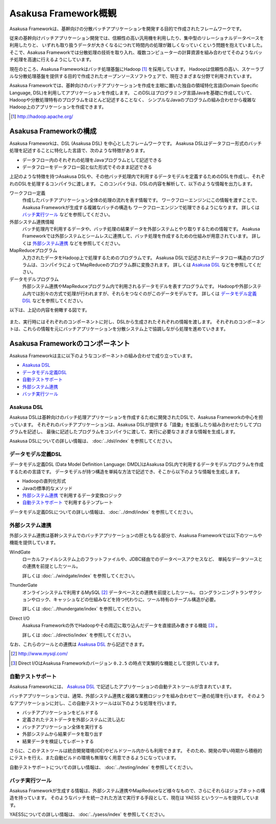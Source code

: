 =====================
Asakusa Framework概観
=====================

Asakusa Frameworkは、基幹向けの分散バッチアプリケーションを開発する目的で作成されたフレームワークです。

従来の基幹向けバッチアプリケーション開発では、信頼性の高い汎用機を利用したり、集中型のリレーショナルデータベースを利用したりと、
いずれも取り扱うデータが大きくなるにつれて時間内の処理が難しくなっていくという問題を抱えていました。
そこで、Asakusa Frameworkでは分散処理の技術を取り入れ、複数コンピューターの計算資源を組み合わせてそのようなバッチ処理を高速に行えるようにしています。

現在のところ、Asakusa Frameworkはバッチ処理基盤にHadoop [#]_ を採用しています。
Hadoopは信頼性の高い、スケーラブルな分散処理基盤を提供する目的で作成されたオープンソースソフトウェアで、現在さまざまな分野で利用されています。

Asakusa Frameworkでは、基幹向けのバッチアプリケーションを作成を主眼に置いた独自の領域特化言語(Domain Specific Language, DSL)を利用してアプリケーションを作成します。
このDSLはプログラミング言語Javaを基礎に作成していて、Hadoopや分散処理特有のプログラムをほとんど記述することなく、
シンプルなJavaのプログラムの組み合わせから複雑なHadoop上のアプリケーションを作成できます。

..  [#] http://hadoop.apache.org/

Asakusa Frameworkの構成
=======================
Asakusa Frameworkは、DSL (Asakusa DSL) を中心としたフレームワークです。
Asakusa DSLはデータフロー形式のバッチ処理を記述することに特化した言語で、次のような特徴があります。

* データフロー内のそれぞれの処理をJavaプログラムとして記述できる
* データフローをデータフロー図と似た形式でそのまま記述できる

上記のような特徴を持つAsakusa DSLや、その他バッチ処理内で利用するデータモデルを定義するためのDSLを作成し、それぞれのDSLを処理するコンパイラに渡します。
このコンパイラは、DSLの内容を解析して、以下のような情報を出力します。

ワークフロー定義
    作成したバッチアプリケーション全体の処理の流れを表す情報です。
    ワークフローエンジンにこの情報を渡すことで、Asakusa Frameworkが生成する複雑なバッチの構造も
    ワークフローエンジンで処理できるようになります。
    詳しくは `バッチ実行ツール`_ などを参照してください。
外部システム連携情報
    バッチ処理内で利用するデータや、バッチ処理の結果データを外部システムとやり取りするための情報です。
    Asakusa Frameworkでは外部システムとシームレスに連携して、バッチ処理を作成するための仕組みが用意されています。
    詳しくは `外部システム連携`_ などを参照してください。
MapReduceプログラム
    入力されたデータをHadoop上で処理するためのプログラムです。
    Asakusa DSLで記述されたデータフロー構造のプログラムは、コンパイラによってMapReduceのプログラム群に変換されます。
    詳しくは `Asakusa DSL`_ などを参照してください。
データモデルプログラム
    外部システム連携やMapReduceプログラム内で利用されるデータモデルを表すプログラムです。
    Hadoopや外部システム内では別々の方式で処理が行われますが、それらをつなぐのがこのデータモデルです。
    詳しくは `データモデル定義DSL`_ などを参照してください。

以下は、上記の内容を俯瞰する図です。

..  figure:: overview-develop.png

また、実行時にはそれぞれのコンポーネントに対し、DSLから生成されたそれぞれの情報を渡します。
それぞれのコンポーネントは、これらの情報を元にバッチアプリケーションを分散システム上で協調しながら処理を進めていきます。

..  figure:: overview-execute.png

Asakusa Frameworkのコンポーネント
=================================

Asakusa Frameworkは主に以下のようなコンポーネントの組み合わせで成り立っています。

* `Asakusa DSL`_
* `データモデル定義DSL`_
* `自動テストサポート`_
* `外部システム連携`_
* `バッチ実行ツール`_

Asakusa DSL
-----------
Asakusa DSLは基幹向けのバッチ処理アプリケーションを作成するために開発されたDSLで、Asakusa Frameworkの中心を担っています。
それぞれのバッチアプリケーションは、Asakusa DSLが提供する「語彙」を拡張したり組み合わせたりしてプログラムを記述し、
最後に記述したプログラムをコンパイラに渡して、実行に必要なさまざまな情報を生成します。

Asakusa DSLについての詳しい情報は、 :doc:`../dsl/index` を参照してください。

データモデル定義DSL
-------------------
データモデル定義DSL (Data Model Definition Language: DMDL)はAsakusa DSL内で利用するデータモデルプログラムを作成するための言語です。
データモデルが持つ構造を単純な方法で記述でき、そこから以下のような情報を生成します。

* Hadoopの直列化形式
* Javaの標準的なメソッド
* `外部システム連携`_ で利用するデータ変換ロジック
* `自動テストサポート`_ で利用するテンプレート

データモデル定義DSLについての詳しい情報は、 :doc:`../dmdl/index` を参照してください。

外部システム連携
----------------
外部システム連携は基幹システムでのバッチアプリケーションの肝ともなる部分で、Asakusa Frameworkでは以下のツールや機能を提供しています。

WindGate
    ローカルファイルシステム上のフラットファイルや、JDBC経由でのデータベースアクセスなど、
    単純なデータソースとの連携を前提としたツール。

    詳しくは :doc:`../windgate/index` を参照してください。

ThunderGate
    オンラインシステムで利用するMySQL [#]_ データベースとの連携を前提としたツール。
    ロングランニングトランザクションやロック、キャッシュなどの仕組みなどを持つ代わりに、ツール特有のテーブル構造が必要。

    詳しくは :doc:`../thundergate/index` を参照してください。

Direct I/O
    Asakusa Frameworkの外でHadoopやその周辺に取り込んだデータを直接読み書きする機能 [#]_ 。

    詳しくは :doc:`../directio/index` を参照してください。

なお、これらのツールとの連携は `Asakusa DSL`_ から記述できます。

..  [#] http://www.mysql.com/
..  [#] Direct I/OはAsakusa Frameworkのバージョン ``0.2.5`` の時点で実験的な機能として提供しています。

自動テストサポート
------------------
Asakusa Frameworkには、 `Asakusa DSL`_ で記述したアプリケーションの自動テストツールが含まれています。

バッチアプリケーションでは、通常、外部システム連携と複雑な業務ロジックを組み合わせて一連の処理を行います。
そのようなアプリケーションに対し、この自動テストツールは以下のような処理を行います。

* バッチアプリケーションをビルドする
* 定義されたテストデータを外部システムに流し込む
* バッチアプリケーション全体を実行する
* 外部システムから結果データを取り出す
* 結果データを検証してレポートする

さらに、このテストツールは統合開発環境(IDE)やビルドツール内からも利用できます。
そのため、開発の早い時期から積極的にテストを行え、また自動ビルドの環境も無理なく用意できるようになっています。

自動テストサポートについての詳しい情報は、 :doc:`../testing/index` を参照してください。

バッチ実行ツール
----------------
Asakusa Frameworkが生成する情報は、外部システム連携やMapReduceなど様々なもので、さらにそれらはジョブネットの構造を持っています。
そのようなバッチを統一された方法で実行する手段として、現在は YAESS というツールを提供しています。

YAESSについての詳しい情報は、 :doc:`../yaess/index` を参照してください。
